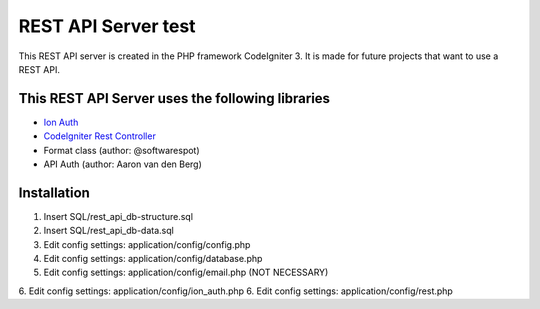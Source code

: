 ###################
REST API Server test
###################

This REST API server is created in the PHP framework CodeIgniter 3.
It is made for future projects that want to use a REST API.

*********
This REST API Server uses the following libraries
*********

-  `Ion Auth <http://github.com/benedmunds/CodeIgniter-Ion-Auth>`_
-  `CodeIgniter Rest Controller <https://github.com/chriskacerguis/codeigniter-restserver>`_
-   Format class (author: @softwarespot)
-   API Auth (author: Aaron van den Berg)


*********
Installation
*********

1. Insert SQL/rest_api_db-structure.sql
2. Insert SQL/rest_api_db-data.sql
3. Edit config settings: application/config/config.php
4. Edit config settings: application/config/database.php
5. Edit config settings: application/config/email.php (NOT NECESSARY)
6. Edit config settings: application/config/ion_auth.php
6. Edit config settings: application/config/rest.php
